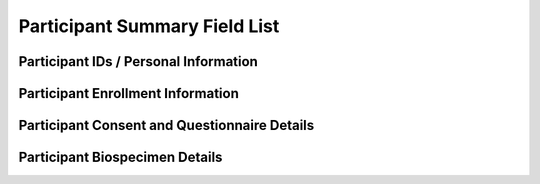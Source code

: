 ============================================================
Participant Summary Field List
============================================================


Participant IDs / Personal Information
~~~~~~~~~~~~~~~~~~~~~~~~~~~~~~~~~~~~~~~~~~~~~~~~~~~~~~~~~~~~

.. glossary::

  participantId
      The RDR internal unique ID of a participant.

  biobankId
      PMI-specific ID generated by the RDR and used exclusively for communicating with the biobank. Human-readable 10-character string beginning with B.

  firstName
      The first name of the participant.

  middleName
      The middle name of the participant.

  lastName
      The last name of the participant.

  zipCode
      The postal zip code of the participant.

  state
      The state the participant lives in.

  city
      The city the participant lives in.

  streetAddress
      The street address the participant lives at.

  phoneNumber
      The phone number of the participant.

  loginPhoneNumber
      verified phone number for register, participants must provide loginPhoneNumber or email for register

  email
      email address to register a participant. Participants must provide loginPhoneNumber or email for registration.

  primaryLanguage
      indicates the language for the consent, we only have en or es for now

  recontactMethod
      Which method the participant would like used for contact. i.e. phone or email.

  language
      deprecated

  dateOfBirth
      The day the participant was born.

  ageRange
      The "bucketed" age range of participant.

      :ref:`Enumerated values <age_range>`

  genderIdentity
      The personal sense of one's own gender. It can correlate with assigned sex at birth or can differ from it.

      :ref:`Enumerated values <gender_identity>`

  sex
      Assigned sex at birth.

  sexualOrientation
      A person's sexual identity in relation to the gender to which they are attracted.

  race
      A race is a grouping of humans based on shared physical or social qualities into categories generally viewed as distinct by society.
      First used to refer to speakers of a common language and then to denote national affiliations, by the 17th century the term race began to refer to physical (phenotypical) traits.

      :ref:`Enumerated values <race>`

  education
      The highest level of education the participant has received.

  income
      The participants income. Income is defined as a persons salary in a given year.


Participant Enrollment Information
~~~~~~~~~~~~~~~~~~~~~~~~~~~~~~~~~~~~~~~~~~~~~~~~~~~~~~~~~~~~

.. glossary::

  enrollmentStatus
      Depends on a number of factors including questionnaires and biobank samples completed

      :ref:`Enumerated values <enrollment_status>`

  ehrStatus
      Indicates whether Electronic Health Records (EHR) are present for this participant

      :ref:`Enumerated values <ehr_status>`

  consentCohort
      Cohort assignment based on the date the participant enrolled in the program

      :ref:`Enumerated values <consent_cohort>`

  cohort2PilotFlag
      indicates whether a participant was designated for the genomics pilot.  Only participants in Cohort 2 were designated.

      :ref:`Enumerated values <cohort_2_pilot_flag>`

  physicalMeasurementsStatus
      Indicates whether this participant has completed physical measurements.

      :ref:`Enumerated values <physical_measurements_status>`

  physicalMeasurementsFinalizedTime
      indicates the latest time physical measurements were finalized for the participant

  physicalMeasurementsTime
      indicates the latest time physical measurements were submitted for the participant

  physicalMeasurementsCreatedSite
      indicates the site where physical measurements were created for the participant

  physicalMeasurementsFinalizedSite
      indicates the site where physical measurements were finalized for the participant

  signUpTime
      the time at which the participant initially signed up for All Of Us

  hpoId
      HPO marked as primary for this participant, if any (just the resource id, like PITT — not a reference like Organization/PITT)

  awardee
      An awardee a participant is paired with or UNSET if none.

  organization
      An organization a participant is paired with or UNSET if none.

  site
      A physical location a participant is paired with or UNSET if none.

  withdrawalStatus
      The satus of withdrawal for a participant.

      :ref:`Enumerated values <withdrawal_status>`

  withdrawalReason
      If withdrawalReason is UNSET the participant is self withdrawn, any other enumeration means the participant was administratively withdrawn.

      :ref:`Enumerated values <withdrawal_reason>`

  withdrawalAuthored
      The time the participant withdrew from program participation.

  suspensionStatus
      The status of suspension for a participant.

      :ref:`Enumerated values <suspension_status>`

  participantOrigin
      The sign up portal the participant used to enroll (Vibrent, Care Evolution).


  patientStatus
      A flag available for sites of in person enrollment. A participant can have a status from multiple sites.  Example:

  .. code-block:: json

            patientStatus: {
            “PITT_UPMC”: “YES”,
            “PITT_TEMPLE”: “NO_ACCESS”,
            “PITT_SOMETHING”: “NO”
            }

  .. note::
      The following values are available.
        |    Yes: Confirmed in EHR system.
        |    No: Not found in EHR system.
        |    No Access: Unable to check EHR system.
        |    Unknown: Inconclusive search results.
        |    Not Applicable (will apply to DVs only).


Participant Consent and Questionnaire Details
~~~~~~~~~~~~~~~~~~~~~~~~~~~~~~~~~~~~~~~~~~~~~~~~~~~~~~~~~~~~

.. glossary::

  consentForStudyEnrollment
      indicates whether enrollment consent has been received

      :ref:`Enumerated values <questionnaire_status>`

  consentForStudyEnrollmentAuthored
      The UTC Date time the participant completed the survey, regardless of when it was sent to RDR

  consentForStudyEnrollmentTime
      indicates the time at which enrollment consent has been received (ISO-8601 time)

  consentForElectronicHealthRecords
      indicates whether electronic health records (EHR) consent has been received

      :ref:`Enumerated values <questionnaire_status>`

  consentForElectronicHealthRecordsTime
      indicates the time at which the RDR received notice of consentForElectronicHealthRecords.

  consentForElectronicHealthRecordsAuthored
      indicates the time at which the participant completed consent, regardless of when it was sent to RDR.

  consentForDvElectronicHealthRecordsSharing
      indicates whether electronic health record sharing consent has been received

      :ref:`Enumerated values <questionnaire_status>`

  consentForDVElectronicHealthRecordsSharingTime
      indicates the time at which the RDR received notice of consentForDvElectronicHealthRecordsSharing.

  consentForDvElectronicHealthRecordsSharingAuthored
      indicates the time at which the participant completed consent, regardless of when it was sent to RDR.

  consentForCABor
      indicates whether California Bill of Rights (Bor) consent has been received

      :ref:`Enumerated values <questionnaire_status>`

  consentForCABorTime
      indicates the time at which the RDR received notice of consentForElectronicHealthRecords.

  consentForCABoRTimeAuthored
      indicates the time at which the participant completed California Bill of Rights consent, regardless of when it was sent to RDR

  consentForGenomicsROR
      indicates whether genomic return of results consent has been recieved.

      :ref:`Enumerated values <questionnaire_status>`

  consentForGenomicsRORTime
      indicates the time the genomic return of results was recieved by the RDR.

  consentForGenomicsRORAuthored
      indicates the time the participant signed the genomic return of results.


  questionnaireOnOverallHealth
      indicates status for Overall Health PPI module.

      :ref:`Enumerated values <questionnaire_status>`

  questionnaireOnOverallHealthTime
      indicates the time at which the RDR received notice of overall health questionnaire.

  questionnaireOnOverallHealthAuthored
      indicates the time at which the participant completed the overall health questionnaire.

  questionnaireOnHealthcareAccess
      indicates status of a questionnaire on HealthcareAccess that a participant can fill out.

      :ref:`Enumerated values <questionnaire_status>`

  questionnaireOnHealthcareAccessTime
      indicates the time at which the RDR received notice of health care access questionnaire.

  questionnaireOnHealthcareAccessAuthored
      indicates the time at which the participant completed the health care access questionnaire.

  questionnaireOnLifestyle
      indicates the status of a questionnaire on lifestyle that a participant can fill out.

      :ref:`Enumerated values <questionnaire_status>`

  questionnaireOnLifestyleTime
      indicates the time at which the RDR received notice of lifestyle questionnaire.

  questionnaireOnLifestyleAuthored
      indicates the time at which the participant completed the lifestyle questionnaire.

  questionnaireOnMedicalHistory
      indicates the status of a questionnaire on MedicalHistory that a participant can fill out.

      :ref:`Enumerated values <questionnaire_status>`

  questionnaireOnMedicalHistoryTime
      indicates the time at which the RDR received notice of medical history questionnaire.

  questionnaireOnMedicalHistoryAuthored
      indicates the time at which the participant completed the medical history questionnaire.

  questionnaireOnMedications
      indicates status of a questionnaire on Medications that a participant can fill out.

      :ref:`Enumerated values <questionnaire_status>`

  questionnaireOnMedicationsTime
      Indicates the time at which the RDR received notice of medications questionnaire.

  questionnaireOnMedicationsAuthored
      indicates the time at which the participant completed the medications questionnaire.

  questionnaireOnFamilyHealth
      indicates the status of a questionnaire on FamilyHealth that a participant can fill out.

      :ref:`Enumerated values <questionnaire_status>`

  questionnaireOnFamilyHealthTime
      Indicates the time at which the RDR received notice of family health questionnaire.

  questionnaireOnFamilyHealthAuthored
      indicates the time at which the participant completed the family health questionnaire.

  questionnaireOnTheBasics
      indicates the status of a questionnaire on TheBasics that a participant can fill out.

      :ref:`Enumerated values <questionnaire_status>`

  questionnaireOnTheBasicsTime
      The UTC Date time of when the RDR received the basics questionnaire.

  questionnaireOnTheBasicsAuthored
      The UTC Date time of when the participant completed the basics questionnaire.

  questionnaireOnCopeMay, questionnaireOnCopeJune, questionnaireOnCopeJuly
      indicates the status of a periodic questionnaire on COVID Participant Experience (COPE) that a participant can fill out.

      :ref:`Enumerated values <questionnaire_status>`

  questionnaireOnCopeMayTime, questionnaireOnCopeJuneTime, questionnaireOnCopeJulyTime
      Indicates the time at which the RDR received notice of the specified COPE questionnaire.

  questionnaireOnCopeMayAuthored, questionnaireOnCopeJuneAuthored, questionnaireOnCopeJulyAuthored
      indicates the time at which the participant completed the specified COPE questionnaire.

  semanticVersionForPrimaryConsent
      The human readable version of primary consent the participant signed.

  numCompletedBaselinePPIModules
      The count of how many of [questionnaireOnTheBasics, questionnaireOnOverallHealth, questionnaireOnLifestyle] the participant has completed.

  numCompletedPPIModules
      The count of all PPI modules the participant has completed.


Participant Biospecimen Details
~~~~~~~~~~~~~~~~~~~~~~~~~~~~~~~~~~~~~~~~~~~~~~~~~~~~~~~~~~~~
.. glossary::

  biospecimenStatus
      Whether biospecimens have been finalized for the participant.

      :ref:`Enumerated values <biospecimen_status>`

  biospecimenOrderTime
      the first time at which biospecimens were finalized in UTC.

  biospecimenSourceSite
      the site where biospecimens were initially created for the participant

  biospecimenCollectedSite
      the site where biospecimens were initially collected for the participant

  biospecimenProcessedSite
      the site where biospecimens were initially processed for the participant

  biospecimenFinalizedSite
      the site where biospecimens were initially finalized for the participant

  sampleOrderStatus1SST8
      The individual order status of sample 1SST8.

      :ref:`Enumerated values <sample_order_status>`

  sampleOrderStatus1SST8Time
      The time the sample was marked as finalized by the processing site.

  sampleOrderStatus1PST8
      The individual order status of sample 1PST8.

      :ref:`Enumerated values <sample_order_status>`

  sampleOrderStatus1PST8Time
      The time the sample was marked as finalized by the processing site.

  sampleOrderStatus1PS08
      The individual order status of sample 1PS08.

      :ref:`Enumerated values <sample_order_status>`

  sampleOrderStatus1PS08Time
      The time the sample was marked as finalized by the processing site.

  sampleOrderStatus1HEP4
      The individual order status of sample 1HEP4.

      :ref:`Enumerated values <sample_order_status>`

  sampleOrderStatus1HEP4Time
      The time the sample was marked as finalized by the processing site.

  sampleOrderStatus1ED04
      The individual order status of sample 1ED04.

      :ref:`Enumerated values <sample_order_status>`

  sampleOrderStatus1ED04Time
      The time the sample was marked as finalized by the processing site.

  sampleOrderStatus1ED10
      The individual order status of sample 1ED10.

      :ref:`Enumerated values <sample_order_status>`

  sampleOrderStatus1ED10Time
      The time the sample was marked as finalized by the processing site.

  sampleOrderStatus2ED10
      The individual order status of sample 2ED10.

      :ref:`Enumerated values <sample_order_status>`

  sampleOrderStatus2ED10Time
      The time the sample was marked as finalized by the processing site.

  sampleOrderStatus1UR10
      The individual order status of sample 1UR10.

      :ref:`Enumerated values <sample_order_status>`

  sampleOrderStatus1UR10Time
      The time the sample was marked as finalized by the processing site.

  sampleOrderStatus1UR90
      The individual order status of sample 1UR90.

      :ref:`Enumerated values <sample_order_status>`

  sampleOrderStatus1UR90Time
      The time the sample was marked as finalized by the processing site.

  sampleOrderStatus1ED02
      The individual order status of sample 1ED02.

      :ref:`Enumerated values <sample_order_status>`

  sampleOrderStatus1ED02Time
      The time the sample was marked as finalized by the processing site.

  sampleOrderStatus1CFD9
      The individual order status of sample 1CFD9.

      :ref:`Enumerated values <sample_order_status>`

  sampleOrderStatus1CFD9Time
      The time the sample was marked as finalized by the processing site.

  sampleOrderStatus1PXR2
      The individual order status of sample 1PXR2.

      :ref:`Enumerated values <sample_order_status>`

  sampleOrderStatus1PXR2Time
      The time the sample was marked as finalized by the processing site.

  sampleOrderStatus1SAL
      The individual order status of sample 1SAL.

      :ref:`Enumerated values <sample_order_status>`

  sampleOrderStatus1SALTime
      The time the sample was marked as finalized by the processing site.

  sampleOrderStatus1SAL2
      The individual order status of sample 1SAL2.

      :ref:`Enumerated values <sample_order_status>`

  sampleOrderStatus1SAL2Time
      The time the sample was marked as finalized by the processing site.

  sampleStatus1SS08
      The result of biobank processing on sample 1SS08.

      :ref:`Enumerated values <sample_status>`

  sampleStatus1SS08Time
      The datetime in UTC in which the biobank processed the sample.

  sampleStatus1SST8
      The result of biobank processing on sample 1SST8.

      :ref:`Enumerated values <sample_status>`

  sampleStatus1SST8Time
      The datetime in UTC in which the biobank processed the sample.

  sampleStatus2SST8
      The result of biobank processing on sample 2SST8.

  sampleStatus2SST8Time
      The datetime in UTC in which the biobank processed the sample.

  sampleStatus2PST8
      The result of biobank processing on sample 2PST8.

      :ref:`Enumerated values <sample_status>`

  sampleStatus2PST8Time
      The datetime in UTC in which the biobank processed the sample.

  sampleStatus1HEP4
      The result of biobank processing on sample 1HEP4.

      :ref:`Enumerated values <sample_status>`

  sampleStatus1HEP4Time
      The datetime in UTC in which the biobank processed the sample.

  sampleStatus1ED04
      The result of biobank processing on sample 1ED04.

      :ref:`Enumerated values <sample_status>`

  sampleStatus1ED04Time
      The datetime in UTC in which the biobank processed the sample.

  sampleStatus1ED10
      The result of biobank processing on sample 1ED10.

      :ref:`Enumerated values <sample_status>`

  sampleStatus1ED10Time
      The datetime in UTC in which the biobank processed the sample.

  sampleStatus2ED10
      The result of biobank processing on sample 2ED10.

      :ref:`Enumerated values <sample_status>`

  sampleStatus2ED10Time
      The datetime in UTC in which the biobank processed the sample.

  sampleStatus1UR10
      The result of biobank processing on sample 1UR10.

      :ref:`Enumerated values <sample_status>`

  sampleStatus1UR10Time
      The datetime in UTC in which the biobank processed the sample.

  sampleStatus1UR90
      The result of biobank processing on sample 1UR90.

      :ref:`Enumerated values <sample_status>`

  sampleStatus1UR90Time
      The datetime in UTC in which the biobank processed the sample.

  sampleStatus1ED02
      The result of biobank processing on sample 1ED02.

      :ref:`Enumerated values <sample_status>`

  sampleStatus1ED02Time
      The datetime in UTC in which the biobank processed the sample.

  sampleStatus1CFD9
      The result of biobank processing on sample 1CFD9.

      :ref:`Enumerated values <sample_status>`

  sampleStatus1CFD9Time
      The datetime in UTC in which the biobank processed the sample.

  sampleStatus1PXR2
      The result of biobank processing on sample 1PXR2.

      :ref:`Enumerated values <sample_status>`

  sampleStatus1PXR2Time
      The datetime in UTC in which the biobank processed the sample.

  sampleStatus1SAL
      The result of biobank processing on sample 1SAL.

      :ref:`Enumerated values <sample_status>`

  sampleStatus1SALTime
      The datetime in UTC in which the biobank processed the sample.

  numBaselineSamplesArrived
      The count of samples the biobank has recorded from baseline sample list

      * 1ED04
      * 1ED10
      * 1HEP4
      * 1PST8
      * 2PST8
      * 1SST8
      * 2SST8
      * 1PS08
      * 1SS08
      * 1UR10
      * 1CFD9
      * 1PXR2
      * 1UR90
      * 2ED10

  samplesToIsolateDNA
      The sample status of any dna retrievable samples ordered for participant.

      :ref:`Enumerated values <sample_status>`

      DNA sample test codes

      * 1ED10
      * 2ED10
      * 1ED04
      * 1SAL
      * 1SAL2

